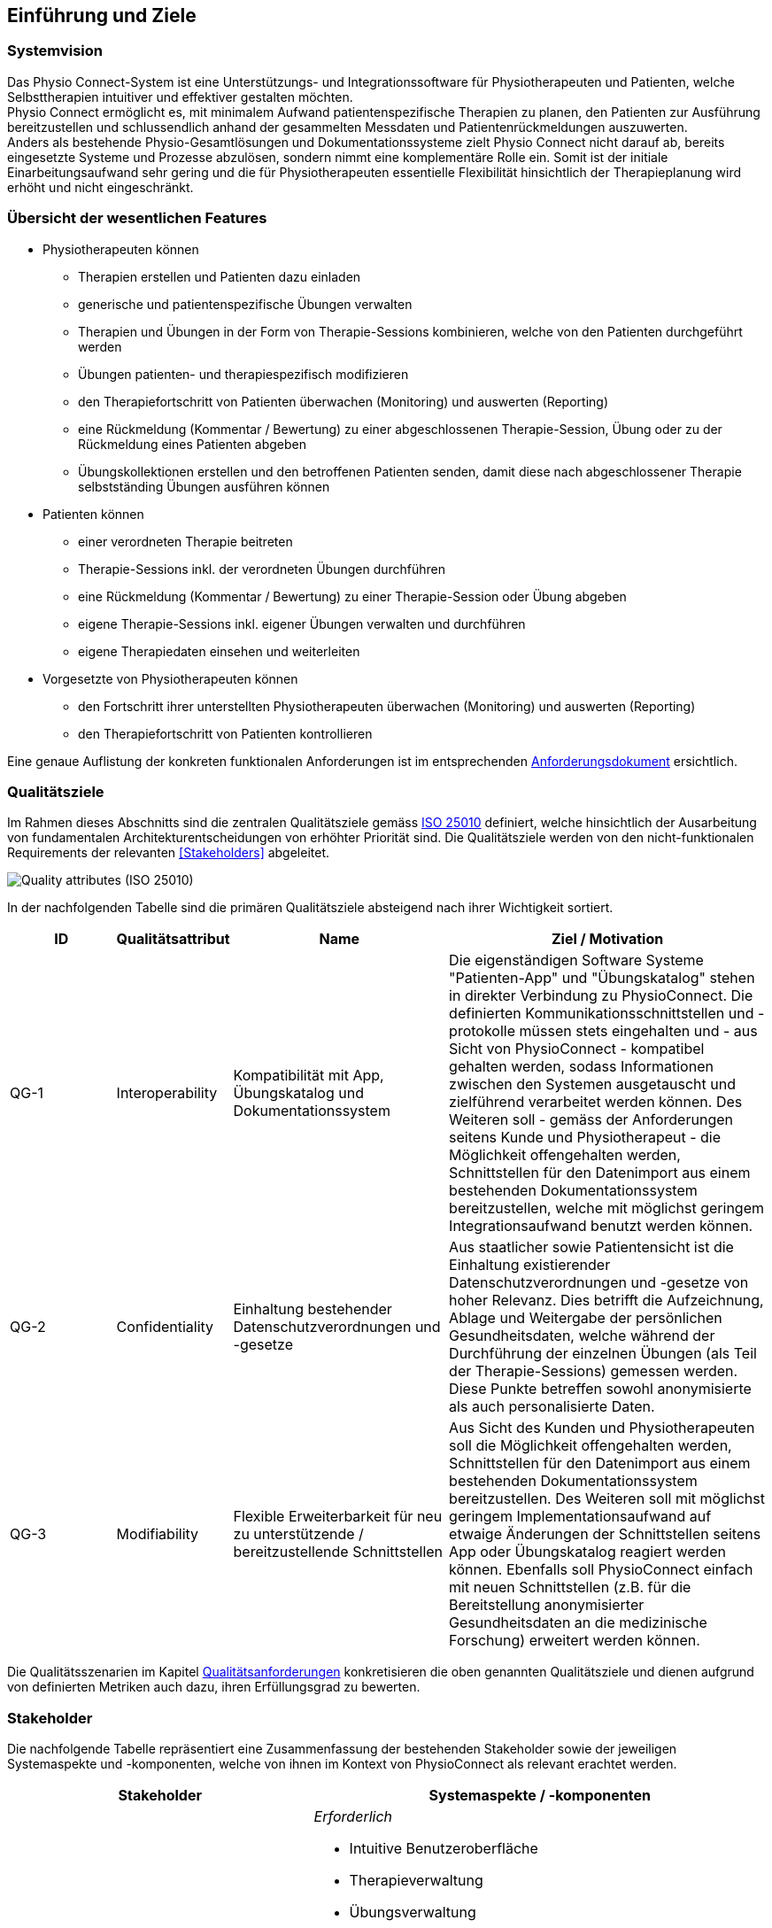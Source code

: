 [[section-introduction-and-goals]]
== Einführung und Ziele

=== Systemvision

Das Physio Connect-System ist eine Unterstützungs- und Integrationssoftware für Physiotherapeuten und Patienten, welche Selbsttherapien intuitiver und effektiver gestalten möchten. +
Physio Connect ermöglicht es, mit minimalem Aufwand patientenspezifische Therapien zu planen, den Patienten zur Ausführung bereitzustellen und schlussendlich anhand der gesammelten Messdaten und Patientenrückmeldungen auszuwerten. +
Anders als bestehende Physio-Gesamtlösungen und Dokumentationssysteme zielt Physio Connect nicht darauf ab, bereits eingesetzte Systeme und Prozesse abzulösen, sondern nimmt eine komplementäre Rolle ein. Somit ist der initiale Einarbeitungsaufwand sehr gering und die für Physiotherapeuten essentielle Flexibilität hinsichtlich der Therapieplanung wird erhöht und nicht eingeschränkt.

=== Übersicht der wesentlichen Features

* Physiotherapeuten können
** Therapien erstellen und Patienten dazu einladen
** generische und patientenspezifische Übungen verwalten
** Therapien und Übungen in der Form von Therapie-Sessions kombinieren, welche von den Patienten durchgeführt werden
** Übungen patienten- und therapiespezifisch modifizieren
** den Therapiefortschritt von Patienten überwachen (Monitoring) und auswerten (Reporting)
** eine Rückmeldung (Kommentar / Bewertung) zu einer abgeschlossenen Therapie-Session, Übung oder zu der Rückmeldung eines Patienten abgeben
** Übungskollektionen erstellen und den betroffenen Patienten senden, damit diese nach abgeschlossener Therapie selbstständing Übungen ausführen können

* Patienten können
** einer verordneten Therapie beitreten
** Therapie-Sessions inkl. der verordneten Übungen durchführen
** eine Rückmeldung (Kommentar / Bewertung) zu einer Therapie-Session oder Übung abgeben
** eigene Therapie-Sessions inkl. eigener Übungen verwalten und durchführen
** eigene Therapiedaten einsehen und weiterleiten

* Vorgesetzte von Physiotherapeuten können
** den Fortschritt ihrer unterstellten Physiotherapeuten überwachen (Monitoring) und auswerten (Reporting)
** den Therapiefortschritt von Patienten kontrollieren

Eine genaue Auflistung der konkreten funktionalen Anforderungen ist im entsprechenden link:../requirements_engineering/functional_requirements.adoc#section-functional-requirements[Anforderungsdokument] ersichtlich.

[[section-quality-goals]]
=== Qualitätsziele

Im Rahmen dieses Abschnitts sind die zentralen Qualitätsziele gemäss https://iso25000.com/index.php/en/iso-25000-standards/iso-25010[ISO 25010] definiert, welche hinsichtlich der Ausarbeitung von fundamentalen Architekturentscheidungen von erhöhter Priorität sind.
Die Qualitätsziele werden von den nicht-funktionalen Requirements der relevanten <<Stakeholders>> abgeleitet.

image::01_02_iso-25010.png["Quality attributes (ISO 25010)"]

In der nachfolgenden Tabelle sind die primären Qualitätsziele absteigend nach ihrer Wichtigkeit sortiert.

[options="header",cols="2,2,4,6"]
|===
|ID|Qualitätsattribut|Name|Ziel / Motivation
|QG-1|Interoperability|Kompatibilität mit App, Übungskatalog und Dokumentationssystem|Die eigenständigen Software Systeme "Patienten-App" und "Übungskatalog" stehen in direkter Verbindung zu PhysioConnect. Die definierten Kommunikationsschnittstellen und -protokolle müssen stets eingehalten und - aus Sicht von PhysioConnect - kompatibel gehalten werden, sodass Informationen zwischen den Systemen ausgetauscht und zielführend verarbeitet werden können. Des Weiteren soll - gemäss der Anforderungen seitens Kunde und Physiotherapeut - die Möglichkeit offengehalten werden, Schnittstellen für den Datenimport aus einem bestehenden Dokumentationssystem bereitzustellen, welche mit möglichst geringem Integrationsaufwand benutzt werden können.
|QG-2|Confidentiality|Einhaltung bestehender Datenschutzverordnungen und -gesetze|Aus staatlicher sowie Patientensicht ist die Einhaltung existierender Datenschutzverordnungen und -gesetze von hoher Relevanz. Dies betrifft die Aufzeichnung, Ablage und Weitergabe der persönlichen Gesundheitsdaten, welche während der Durchführung der einzelnen Übungen (als Teil der Therapie-Sessions) gemessen werden. Diese Punkte betreffen sowohl anonymisierte als auch personalisierte Daten.
|QG-3|Modifiability|Flexible Erweiterbarkeit für neu zu unterstützende / bereitzustellende Schnittstellen|Aus Sicht des Kunden und Physiotherapeuten soll die Möglichkeit offengehalten werden, Schnittstellen für den Datenimport aus einem bestehenden Dokumentationssystem bereitzustellen. Des Weiteren soll mit möglichst geringem Implementationsaufwand auf etwaige Änderungen der Schnittstellen seitens App oder Übungskatalog reagiert werden können. Ebenfalls soll PhysioConnect einfach mit neuen Schnittstellen (z.B. für die Bereitstellung anonymisierter Gesundheitsdaten an die medizinische Forschung) erweitert werden können.
|===

Die Qualitätsszenarien im Kapitel link:10_quality_requirements.adoc#section-quality-requirements[Qualitätsanforderungen] konkretisieren die oben genannten Qualitätsziele und dienen aufgrund von definierten Metriken auch dazu, ihren Erfüllungsgrad zu bewerten.

=== Stakeholder

Die nachfolgende Tabelle repräsentiert eine Zusammenfassung der bestehenden Stakeholder sowie der jeweiligen Systemaspekte und -komponenten, welche von ihnen im Kontext von PhysioConnect als relevant erachtet werden.

[options="header",cols="4,6"]
|===
|Stakeholder|Systemaspekte / -komponenten
|Physiotherapeut
a|
__Erforderlich__

* Intuitive Benutzeroberfläche
* Therapieverwaltung
* Übungsverwaltung
* Patientenverwaltung
* Monitoring
* Reporting

__Optional__

* Schnittstelle für den Datenimport aus dem verwendeten Dokumentationssystem (Mitigation von redundanter Datenerfassung)

|Patient
a|
__Erforderlich__

* Zweckmässige und zeitlich eingeschränkte Aufzeichnung der persönlichen Gesundheitsdaten
* Sichere und rechtlich anerkannte Ablage der persönlichen Gesundheitsdaten
* Explizite Einwilligung zur Datenweitergabe an Drittpersonen (z.B. medizinische Forschung)
* Verwaltung persönlicher Therapiesessions und Übungskollektionen

|Vorgesetzter des Physiotherapeuten
(z.B. Abteilungsleiter innerhalb eines Spitals)
a|
__Erforderlich__

* Therapeutenverwaltung
* Monitoring
* Reporting

|Kunde (finanziert die Verwendung von PhysioConnect, z.B. Spitalleitung)
a|
__Erforderlich__

* Möglichst hohe Kosteneffizienz bezüglich Installation, Betrieb und Wartung
* Intuitive Benutzerschnittstelle soll zu guter Resonanz bei Hauptbenutzergruppen (Physiotherapeut, Patient) führen
* Hoher Automatisierungsgrad soll Auslastungslücken bei Physiotherapeuten minimieren (= möglichst viele Patienten mit möglichst wenigen Therapeuten behandeln)

__Optional__

* Schnittstelle für den Datenimport aus dem verwendeten Dokumentationssystem (Mitigation von redundanter Datenerfassung und -haltung)

|Staat
a|
__Erforderlich__

* Einhaltung existierender Datenschutzverordnungen und -gesetze. Betrifft die Aufzeichnung, Ablage und Weitergabe der persönlichen Gesundheitsdaten

__Optional__

* Schnittstelle für die Übermittlung der Gesundheitsdaten an das https://www.patientendossier.ch/[Elektronische Patientendossier (EPD)]

|Krankenversicherung
a|
__Optional__

* Schnittstelle für die Übermittlung der Therapiedaten zu Marketingzwecken
** Aktivitäten ermöglichen Vergünstigungen / Prämienreduktionen (VVG)
** (Fitness-)Challenges

|Medizinische Forschung
a|
__Optional__

* Schnittstelle für die Bereitstellung anonymisierter Gesundheitsdaten
** für (Langzeit-)Studien und Analysen
** für das Training von AI-Modellen

|Medizinische Einrichtung (z.B. Spital), Hausarzt
a|
__Optional__

* Schnittstelle für die Bereitstellung der Gesundheitsdaten als Hilfsmittel für
** Ambulante / Stationäre Untersuchungen und Eingriffe
** Konsultationen
** Diagnosen
** Verschreibung von Medikamenten / Therapien

Die von staatlicher Seite gewünschte Schnittstelle an das https://www.patientendossier.ch/[Elektronische Patientendossier (EPD)] kann die Erwartungen dieses Stakeholders ebenfalls abdecken.

|Anbieter / Product Owner von PhysioConnect
a|
__Erforderlich__

* Kurze Time-to-Market
* Kostengünstige Entwicklung und Erweiterung

|Entwickler von PhysioConnect
a|
__Erforderlich__

* Einfache Erweiterbarkeit bei neuen Features
* Möglichst hoher Automatisierungsgrad (Entwicklung, Testing, CI/CD)

|Technische Integratoren von PhysioConnect (z.B. IT-Abteilung des Kunden)
a|
__Erforderlich__

* Minimaler Aufwand und Komplexität bezüglich Integration, Betrieb und Wartung
* Technische Dokumentation als Integrationshilfe
* Unterschiedliche Stages / Umgebungen, welche angebunden werden können (z.B. Sandbox, INT, PROD)

__Optional__

* Datenschnittstellen von PhysioConnect (bezüglich der externen Bereitstellung von Gesundheits- / Therapiedaten)
* Programmierschnittstelle für den Datenimport aus dem verwendeten Dokumentationssystem
|===

==== Stakeholder Powergrid

Für die erweiterte Analyse und Verwaltung der bestehenden Stakeholder werden diese im Nachfolgenden im Rahmen eines Powergrids eingestuft.

image::01_03_stakeholder-powergrid.drawio.svg[Static,width=100%]

==== Priorisierung der Stakeholder

Basierend auf dem Verhältnis zwischen Einfluss (Power) und Interessensgrad (Level of Interest) des Stakeholder Powergrids werden die Bedürfnisse der Stakeholder folgendermassen berücksichtigt.

__Wichtigste Akteure__

* Anbieter / Product Owner von PhysioConnect
* Kunde
* Physiotherapeut
* Patient

__Zufriedenstellen__

* Staat

__Informiert halten__

* Entwickler von PhysioConnect
* Vorgesetzter des Physiotherapeuten
* Technische Integratoren von PhysioConnect

=== Zusätzliche Architekturtreiber (Forces)

Nebst den Architekturtreibern, welche aus den bestehenden link:../requirements_engineering/functional_requirements.adoc#section-functional-requirements[Requirements] und link:02_architecture_constraints.adoc#section-architecture-constraints[Constraints] hervorgehen, sind die nachfolgenden Faktoren für den Entwurf der Systemarchitektur ebenfalls zu berückzsichtigen:

* **Cloud Native** +
Die Verwendung aktueller Cloud-Technologien von Microsoft, Amazon oder Google (oder wahlweise alternativer Hyperscaler) ist heutzutage ein zentraler Diskussionspunkt beim Entwurf und der Entwicklung von Softwaresystemen. Informationen und Funktionalitäten müssen von überall stets zugreifbar sein und die Anzahl der verwendeten Ressourcen kann je nach Auslastung dynamisch skaliert werden, um eine konstante Performance und - darausfolgend - eine optimale User Experience zu erzielen. +
Unter dem Begriff __Cloud Native__ versteht man ein System, welches bereits in dessen Entwurfsphase auf den Betrieb in der Cloud ausgerichtet wird. Im Gegensatz dazu stehen Systeme, welche initial on-premise betrieben und erst später in die Cloud migriert werden.
Die Systemarchitektur von Physio Connect soll ebenfalls dem __Cloud Native__-Paradigma folgen, damit auf zukünftige Anwendungs- und Integrationsszenarien dynamischer und effizienter reagiert werden kann.

* **Mehrheitliche Verwendung des Smartphones** +
Das Smartphone ist zu einem digitalen Alltagsgegenstand mutiert, welches meist häufiger als ein traditioneller Desktop-PC oder Laptop verwendet wird. Diesbezüglich muss bei der Architektur einer aktuellen Webapplikation speziell darauf geachtet werden, welche Priorität den folgenden Aspekten zugeordnet werden soll:
** __Responsive Web App__ +
Design und Verhalten der Applikation auf unterschiedlichen Geräten / Umgebungen
** __Progressive Web App__ +
Unterstützung eines erweiterten "nativen" Funktionsumfangs auf spezifischen Geräten / Umgebungen (z.B. Push Notifications, Camera Access)
